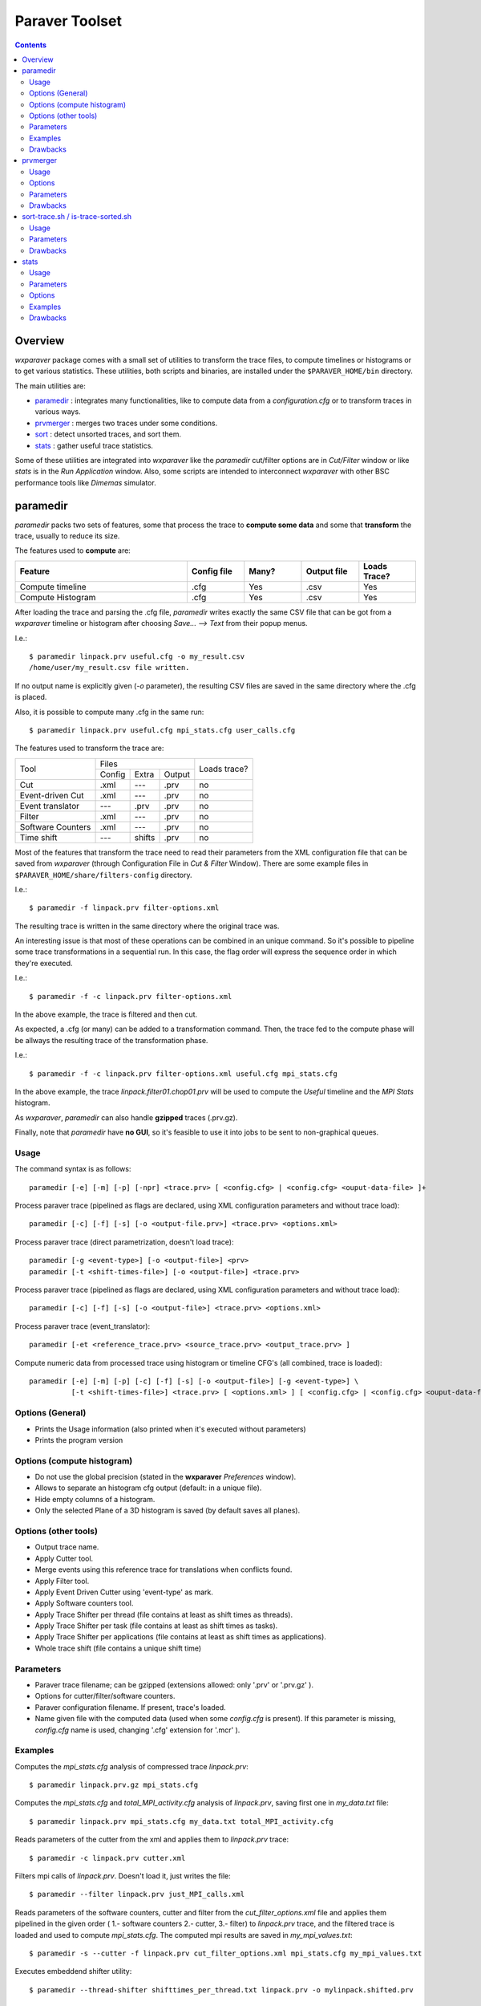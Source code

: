 ﻿.. wxparaver documentation : 


.. _my_contents:

###############
Paraver Toolset
###############


.. contents::
    :depth: 3

.. sectnum:



Overview
########

*wxparaver* package comes with a small set of utilities to transform the trace files, to compute timelines or histograms or to get various statistics. These utilities, both scripts and binaries, are installed under the ``$PARAVER_HOME/bin`` directory.

The main utilities are:

* paramedir_ : integrates many functionalities, like to compute data from a *configuration.cfg* or to transform traces in various ways.

* prvmerger_ : merges two traces under some conditions.

* sort_ : detect unsorted traces, and sort them.

* stats_ : gather useful trace statistics.

Some of these utilities are integrated into *wxparaver* like the *paramedir* cut/filter options are in *Cut/Filter* window or like *stats* is in the *Run Application* window. Also, some scripts are intended to interconnect *wxparaver* with other BSC performance tools like *Dimemas* simulator.


.. :ref:`\<\< <my_contents>`


.. _paramedir:

paramedir
#########

*paramedir* packs two sets of features, some that process the trace to **compute some data** and some that **transform** the trace, usually to reduce its size.

The features used to **compute** are:

.. list-table::
  :widths: 18 6 6 6 6
  :header-rows: 1
  
  * - Feature
    - Config file
    - Many?
    - Output file
    - Loads Trace?
  * - Compute timeline
    - .cfg
    - Yes
    - .csv
    - Yes
  * - Compute Histogram
    - .cfg
    - Yes
    - .csv
    - Yes

After loading the trace and parsing the .cfg file, *paramedir* writes exactly the same CSV file that can be got from a *wxparaver* timeline or histogram after choosing *Save... --> Text* from their popup menus.

I.e.::

  $ paramedir linpack.prv useful.cfg -o my_result.csv
  /home/user/my_result.csv file written.

If no output name is explicitly given (`-o` parameter), the resulting CSV files are saved in the same directory where the .cfg is placed.

Also, it is possible to compute many .cfg in the same run::

  $ paramedir linpack.prv useful.cfg mpi_stats.cfg user_calls.cfg

The features used to transform the trace are:
    
    
    
+-------------------+--------------------------+--------+  
| Tool              | Files                    | Loads  |
|                   +--------+--------+--------+ trace? |
|                   | Config | Extra  | Output |        |
+-------------------+--------+--------+--------+--------+
| Cut               | .xml   | ---    | .prv   | no     |
+-------------------+--------+--------+--------+--------+
| Event-driven Cut  | .xml   | ---    | .prv   | no     |
+-------------------+--------+--------+--------+--------+
| Event translator  | ---    | .prv   | .prv   | no     |
+-------------------+--------+--------+--------+--------+
| Filter            | .xml   | ---    | .prv   | no     |
+-------------------+--------+--------+--------+--------+
| Software Counters | .xml   | ---    | .prv   | no     |
+-------------------+--------+--------+--------+--------+
| Time shift        | ---    | shifts | .prv   | no     |
+-------------------+--------+--------+--------+--------+


Most of the features that transform the trace need to read their parameters from the XML configuration file that can be saved from *wxparaver* (through Configuration File in *Cut & Filter* Window). There are some example files in ``$PARAVER_HOME/share/filters-config`` directory.

I.e.::

  $ paramedir -f linpack.prv filter-options.xml

The resulting trace is written in the same directory where the original trace was.

An interesting issue is that most of these operations can be combined in an unique command. So it's possible to pipeline some trace transformations in a sequential run. In this case, the flag order will express the sequence order in which they're executed.

I.e.::

  $ paramedir -f -c linpack.prv filter-options.xml

In the above example, the trace is filtered and then cut.

As expected, a .cfg (or many) can be added to a transformation command. Then, the trace fed to the compute phase will be allways the resulting trace of the transformation phase.

I.e.:: 

  $ paramedir -f -c linpack.prv filter-options.xml useful.cfg mpi_stats.cfg
  
In the above example, the trace *linpack.filter01.chop01.prv* will be used to compute the *Useful* timeline and the *MPI Stats* histogram.

As *wxparaver*, *paramedir* can also handle **gzipped** traces (.prv.gz).

Finally, note that *paramedir* have **no GUI**, so it's feasible to use it into jobs to be sent to non-graphical queues.

.. :ref:`\<\< <my_contents>`

Usage
*****
The command syntax is as follows::

  paramedir [-e] [-m] [-p] [-npr] <trace.prv> [ <config.cfg> | <config.cfg> <ouput-data-file> ]+

  
Process paraver trace (pipelined as flags are declared, using XML configuration parameters and without trace load)::

  paramedir [-c] [-f] [-s] [-o <output-file.prv>] <trace.prv> <options.xml>

Process paraver trace (direct parametrization, doesn't load trace)::

  paramedir [-g <event-type>] [-o <output-file>] <prv> 
  paramedir [-t <shift-times-file>] [-o <output-file>] <trace.prv> 

Process paraver trace (pipelined as flags are declared, using XML configuration parameters and without trace load)::

  paramedir [-c] [-f] [-s] [-o <output-file>] <trace.prv> <options.xml>

Process paraver trace (event_translator)::

  paramedir [-et <reference_trace.prv> <source_trace.prv> <output_trace.prv> ]

Compute numeric data from processed trace using histogram or timeline CFG's (all combined, trace is loaded)::

  paramedir [-e] [-m] [-p] [-c] [-f] [-s] [-o <output-file>] [-g <event-type>] \
            [-t <shift-times-file>] <trace.prv> [ <options.xml> ] [ <config.cfg> | <config.cfg> <ouput-data-file> ]+

.. :ref:`\<\< <my_contents>`


Options (General)
*****************

* .. option:: -h, --help

  Prints the Usage information (also printed when it's executed without parameters) 

  
* .. option:: -v, --version 

  Prints the program version

.. :ref:`\<\< <my_contents>`


.. _compute_histogram:

Options (compute histogram)
***************************

* .. option:: -npr, --no-preferences-precision
  
  Do not use the global precision (stated in the **wxparaver** *Preferences* window).

  
* .. option:: -m, --many-files

  Allows to separate an histogram cfg output (default: in a unique file).


* .. option:: -e, --empty-columns

  Hide empty columns of a histogram.                     

* .. option:: -p, --print-plane
  
  Only the selected Plane of a 3D histogram is saved (by default saves all planes).

.. :ref:`\<\< <my_contents>`


Options (other tools)
*********************

* .. option:: -o <trace_output.prv>, --output-name <trace_output.prv>
  
  Output trace name.  
  
* .. option:: -c, --cutter

  Apply Cutter tool.

* .. option:: -et <reference_trace>, --event-translator <reference_trace>

  Merge events using this reference trace for translations when conflicts found.

* .. option:: -f, --filter

  Apply Filter tool.

* .. option:: -g <event-type>, --event-cutter <event-type>

  Apply Event Driven Cutter using 'event-type' as mark.

* .. option:: -s, --software-counters

  Apply Software counters tool.

* .. option:: -t <shift-times-file>, --thread-shifter <shift-times-file>

  Apply Trace Shifter per thread (file contains at least as shift times as threads).

* .. option:: -tt <shift-times-file>, --task-shifter <shift-times-file>

  Apply Trace Shifter per task (file contains at least as shift times as tasks).                         

* .. option:: -ta <shift-times-file>, --app-shifter <shift-times-file>

  Apply Trace Shifter per applications (file contains at least as shift times as applications).                   

* .. option:: -tw <shift-times-file>, --workload-shifter <shift-times-file>

  Whole trace shift (file contains a unique shift time)

.. :ref:`\<\< <my_contents>`


Parameters
**********

* .. option:: trace.prv

  Paraver trace filename; can be gzipped (extensions allowed: only '.prv' or '.prv.gz' ).
  
* .. option:: options.xml

  Options for cutter/filter/software counters.
  

* .. option:: config.cfg

  Paraver configuration filename. If present, trace's loaded.
  
* .. option:: output-data-file

  Name given file with the computed data (used when some *config.cfg* is present). If this parameter is missing, *config.cfg* name is used, changing '.cfg' extension for '.mcr' ).


.. :ref:`\<\< <my_contents>`


Examples
********

Computes the *mpi_stats.cfg* analysis of compressed trace *linpack.prv*::

  $ paramedir linpack.prv.gz mpi_stats.cfg

Computes the *mpi_stats.cfg* and *total_MPI_activity.cfg* analysis of *linpack.prv*, saving first one in *my_data.txt* file::

  $ paramedir linpack.prv mpi_stats.cfg my_data.txt total_MPI_activity.cfg

Reads parameters of the cutter from the xml and applies them to *linpack.prv* trace::

  $ paramedir -c linpack.prv cutter.xml

Filters mpi calls of *linpack.prv*. Doesn't load it, just writes the file::

  $ paramedir --filter linpack.prv just_MPI_calls.xml

Reads parameters of the software counters, cutter and filter from the *cut_filter_options.xml* file and applies them pipelined in the given order ( 1.- software counters 2.- cutter, 3.- filter) to *linpack.prv* trace, and the filtered trace is loaded and used to compute *mpi_stats.cfg*. The computed mpi results are saved in *my_mpi_values.txt*::

  $ paramedir -s --cutter -f linpack.prv cut_filter_options.xml mpi_stats.cfg my_mpi_values.txt

Executes embeddend shifter utility::

  $ paramedir --thread-shifter shifttimes_per_thread.txt linpack.prv -o mylinpack.shifted.prv

.. :ref:`\<\< <my_contents>`


Drawbacks
*********

#) Disk space: transform utilities produce another trace as its result (no deletion of the original trace is done).

#) Memory usage: compute options let *paramedir* load the trace in memory as *wxparaver* does.

.. :ref:`\<\< <my_contents>`


.. _prvmerger:

prvmerger
#########

Merges or concatenates two traces that are in the same time unit and share the same objects and applications structure.

The header is taken from the first trace.

.. :ref:`\<\< <my_contents>`


Usage
*****
The command syntax is as follows::

  prvmerger < -[merge|concat] > < trace_in_1.prv > < trace_in_2.prv > < trace_out.prv > 

.. :ref:`\<\< <my_contents>`


Options
*******

* .. option:: -concat

  Concatenates the traces without checking if the resulting trace is sorted. It copies the header from the first one.


* .. option:: -merge

  Merges the traces, copying the header from the first one and sorting the records.

.. :ref:`\<\< <my_contents>`


Parameters
**********

* .. option:: trace_in_1.prv, trace_in_2.prv

  Traces to be merged.
  
* .. option:: trace_out.prv

  Output trace.

.. :ref:`\<\< <my_contents>`


Drawbacks
*********

#) No time unit translation is done.
#) If the resources or process hierarchy are different, then it may produce a trace semantically incoherent.

.. :ref:`\<\< <my_contents>`


.. _sort:

sort-trace.sh / is-trace-sorted.sh
##################################

A key aspect for most of the tools is to have the trace properly sorted by time. Since you can manipulate or generate your own traces, these scripts will help you sort them.

There are two simple scripts: **is-trace-sorted.sh** and **sort-trace.sh**. First one just complains if your trace is disordered, and the second one sorts it (without deleting the original one, and adding a *.sorted.prv* suffix to the resulting trace).

**is-trace-sorted.sh** stops immediately after the discovery of the first unsorted record.

In the case of **sort-trace.sh**, *stable sort* is applied: if two records have the same timestamp then they'll appear in the sorted trace with the same order they had in the original trace.


.. :ref:`\<\< <my_contents>`


Usage
*****

To just check trace order::

  is-trace-sorted.sh <trace_in>
  
To sort the trace::

  sort-trace.sh <trace_in>

If you execute them without parameters, you'll get a short usage message.

.. :ref:`\<\< <my_contents>`


Parameters
**********

* .. option:: trace_in

  Paraver tracefile. It can be an uncompressed (*.prv*) or a gzipped trace (*.prv.gz*).

.. :ref:`\<\< <my_contents>`


Drawbacks
*********

#) Disk space: both scripts decompress the trace if needed, and **sort-trace.sh** also rewrites the whole trace (no deletion of the original trace is done).
#) As expected, **is-trace-sorted.sh** will potentially read the whole trace if it's sorted.
#) Only gzip compression format is allowed.

.. :ref:`\<\< <my_contents>`


.. _stats:

stats
#####

**stats** is a tool that obtains some basic statistics from the trace. They are:

* Bursts histogram: only for computational bursts

* Events histogram

* Communications histogram

* Calls/thread histogram
    
The results are written to a *.dat* data file, and drawn into a *gnuplot* image.

.. image:: gnuplot.png
    :alt: Example of gnuplot generated with "Burst histogram" option

They're written in the same directory where the input trace is.  It's possible to skip this gnuplot image generation. 

.. :ref:`\<\< <my_contents>`


Usage
*****

The command syntax is as follows::

  stats --help 

  stats < trace_input.prv > < options > 

.. :ref:`\<\< <my_contents>`

  
Parameters 
**********

* .. option:: trace_input.prv

  Should be an uncompressed Paraver tracefile and it has to appear before options.


.. :ref:`\<\< <my_contents>`

Options
*******

* .. option:: --help
  
  Display help information.

* .. option:: -bursts_histo

  Show bursts histogram. 

* .. option:: -events_histo[:[type1|type1-type2],...]

  Show events histogram, filtering types or ranges of types if needed. If no events are specified, all of them are counted.

* .. option:: -comms_histo

  Show comms histogram.


* .. option:: -thread_calls[:type1[-type2],...]

  Shows stats of the calls made by thread, filtering by type or ranges of types. This info is generated in file <trace_in>.calls.info. 

* .. option:: -exclusive_times

  Calculate exclusive times of routine calls instead inclusive times (to be used **only** with *-thread_calls*).

* .. option:: -o < file_name >

  Generate stats in file <file_name>.dat and  <file_name>.gnuplot (default are <trace_in>.dat and <trace_in>.gnuplot).
  
* .. option:: -only_dat_file

  Only generates the *dat* file (to be used **only** with *-o* flag, so it's named *file_name.dat*).
  

.. :ref:`\<\< <my_contents>`


Examples
********

For bursts histogram::

  $ stats trace_input.prv -bursts_histo 

  $ stats trace_input.prv -bursts_histo -o my_data -only_dat_file


For events histogram::

  $ stats trace_input.prv -events_histo

  $ stats trace_input.prv -events_histo:50000001,50000002

  $ stats trace_input.prv -events_histo:50000001-50000003,42000001-42000100


For communications histogram::

  $ stats trace_input.prv -comms_histo 


.. :ref:`\<\< <my_contents>`


Drawbacks
*********

#) Too much events will difficult the understanding of the gnuplot image. It's a good idea to shorten the list of events.

#) No compressed tracefiles are allowed.


.. :ref:`\<\< <my_contents>`




